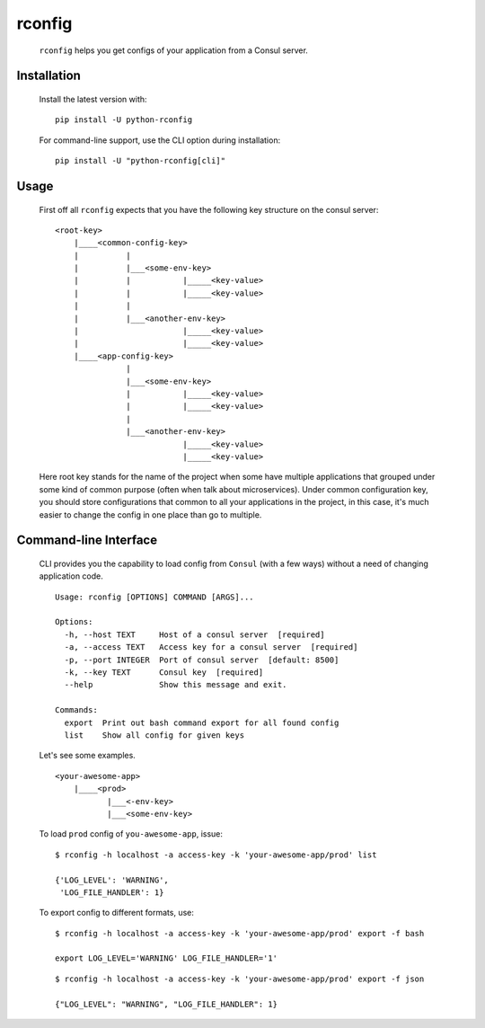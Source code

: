rconfig
=======

  .. image:: https://travis-ci.org/ArtemAngelchev/python-rconfig.svg?branch=master
      :target: https://travis-ci.org/ArtemAngelchev/python-rconfig

  .. image:: https://coveralls.io/repos/github/ArtemAngelchev/python-rconfig/badge.svg?branch=master
      :target: https://coveralls.io/github/ArtemAngelchev/python-rconfig?branch=master

  .. image:: https://badge.fury.io/py/python-rconfig.svg
      :target: https://badge.fury.io/py/python-rconfig

  .. image:: http://img.shields.io/badge/license-MIT-brightgreen.svg?style=flat


  ``rconfig`` helps you get configs of your application from a Consul server.


Installation
------------

  Install the latest version with:

  ::

    pip install -U python-rconfig


  For command-line support, use the CLI option during installation:

  ::

    pip install -U "python-rconfig[cli]"


Usage
-----

  First off all ``rconfig`` expects that you have the following key structure
  on the consul server:

  ::

    <root-key>
        |____<common-config-key>
        |          |
        |          |___<some-env-key>
        |          |           |_____<key-value>
        |          |           |_____<key-value>
        |          |
        |          |___<another-env-key>
        |                      |_____<key-value>
        |                      |_____<key-value>
        |____<app-config-key>
                   |
                   |___<some-env-key>
                   |           |_____<key-value>
                   |           |_____<key-value>
                   |
                   |___<another-env-key>
                               |_____<key-value>
                               |_____<key-value>


  Here root key stands for the name of the project when some have multiple
  applications that grouped under some kind of common purpose (often when talk
  about microservices).
  Under common configuration key, you should store configurations that common
  to all your applications in the project, in this case, it's much easier to
  change the config in one place than go to multiple.


Command-line Interface
----------------------

  CLI provides you the capability to load config from ``Consul``
  (with a few ways) without a need of changing application code.

  ::

    Usage: rconfig [OPTIONS] COMMAND [ARGS]...

    Options:
      -h, --host TEXT     Host of a consul server  [required]
      -a, --access TEXT   Access key for a consul server  [required]
      -p, --port INTEGER  Port of consul server  [default: 8500]
      -k, --key TEXT      Consul key  [required]
      --help              Show this message and exit.

    Commands:
      export  Print out bash command export for all found config
      list    Show all config for given keys


  Let's see some examples.

  ::

    <your-awesome-app>
        |____<prod>
               |___<-env-key>
               |___<some-env-key>


  To load ``prod`` config of ``you-awesome-app``, issue:

  ::

    $ rconfig -h localhost -a access-key -k 'your-awesome-app/prod' list

    {'LOG_LEVEL': 'WARNING',
     'LOG_FILE_HANDLER': 1}


  To export config to different formats, use:

  ::

    $ rconfig -h localhost -a access-key -k 'your-awesome-app/prod' export -f bash

    export LOG_LEVEL='WARNING' LOG_FILE_HANDLER='1'


  ::

    $ rconfig -h localhost -a access-key -k 'your-awesome-app/prod' export -f json

    {"LOG_LEVEL": "WARNING", "LOG_FILE_HANDLER": 1}
